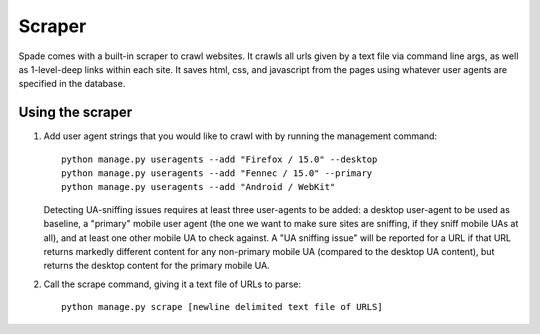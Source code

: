 Scraper
====================
Spade comes with a built-in scraper to crawl websites. It crawls all urls given
by a text file via command line args, as well as 1-level-deep links within each
site. It saves html, css, and javascript from the pages using whatever user
agents are specified in the database.

Using the scraper
-----------------
1. Add user agent strings that you would like to crawl with by running the
   management command::

    python manage.py useragents --add "Firefox / 15.0" --desktop
    python manage.py useragents --add "Fennec / 15.0" --primary
    python manage.py useragents --add "Android / WebKit"

   Detecting UA-sniffing issues requires at least three user-agents to be
   added: a desktop user-agent to be used as baseline, a "primary" mobile user
   agent (the one we want to make sure sites are sniffing, if they sniff mobile
   UAs at all), and at least one other mobile UA to check against. A "UA
   sniffing issue" will be reported for a URL if that URL returns markedly
   different content for any non-primary mobile UA (compared to the desktop UA
   content), but returns the desktop content for the primary mobile UA.

2. Call the scrape command, giving it a text file of URLs to parse::

    python manage.py scrape [newline delimited text file of URLS]
